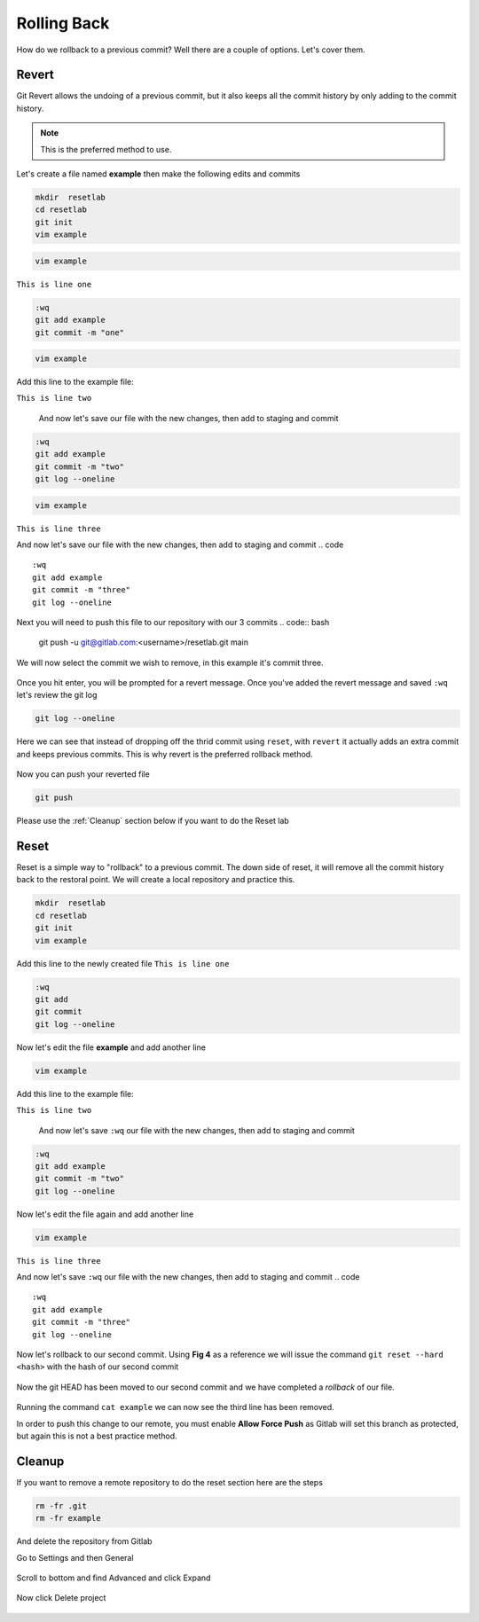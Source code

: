 Rolling Back
~~~~~~~~~~~

How do we rollback to a previous commit? Well there are a couple of options. Let's cover them.

Revert 
^^^^^

Git Revert allows the undoing of a previous commit, but it also keeps all the commit history by only adding to the commit history.  

.. note:: This is the preferred method to use.

Let's create a file named **example** then make the following edits and commits

.. code ::
   
   mkdir  resetlab
   cd resetlab
   git init
   vim example

.. code ::

   vim example

``This is line one``

.. code ::

   :wq
   git add example 
   git commit -m "one"

.. code ::
   
   vim example

Add this line to the example file:

``This is line two``

   And now let's save our file with the new changes, then add to staging and commit
.. code ::

   :wq 
   git add example 
   git commit -m "two"
   git log --oneline

.. code ::
   
   vim example

``This is line three``

And now let's save our file with the new changes, then add to staging and commit
.. code ::

   :wq 
   git add example 
   git commit -m "three"
   git log --oneline 

Next you will need to push this file to our repository with our 3 commits
.. code:: bash 

   git push -u git@gitlab.com:<username>/resetlab.git main
   

We will now select the commit we wish to remove, in this example it's commit three.

.. figure:: imgs/gitrevert1.png
   :scale: 60%
   :align: center
.. centered:: Fig 6

Once you hit enter, you will be prompted for a revert message. Once you've added the revert message and saved ``:wq`` let's review the git log 

.. code ::

  git log --oneline


Here we can see that instead of dropping off the thrid commit using ``reset``, with ``revert`` it actually adds an extra commit and keeps previous commits. This is why revert is the preferred 
rollback method.

.. figure:: imgs/gitlog_revert.png
   :scale: 60%
   :align: center
.. centered:: Fig 7

Now you can push your reverted file

.. code ::

   git push

Please use the :ref:`Cleanup` section below if you want to do the Reset lab

Reset
^^^^^

Reset is a simple way to "rollback" to a previous commit. The down side of reset, it will remove all the commit history back to the restoral point.
We will create a local repository and practice this.

.. code ::
   
   mkdir  resetlab
   cd resetlab
   git init
   vim example

Add this line to the newly created file
``This is line one`` 

.. code ::

   :wq 
   git add 
   git commit 
   git log --oneline

.. figure:: imgs/gitlog.png
   :scale: 60%
   :align: center
.. centered:: Fig 1

Now let's edit the file **example** and add another line

.. code ::
   
   vim example

Add this line to the example file:

``This is line two``

   And now let's save ``:wq`` our file with the new changes, then add to staging and commit
.. code ::

   :wq 
   git add example 
   git commit -m "two"
   git log --oneline

.. figure:: imgs/gitlog2.png
   :scale: 60%
   :align: center
.. centered:: Fig 2

Now let's edit the file again and add another line

.. code ::
   
   vim example

``This is line three``

And now let's save ``:wq`` our file with the new changes, then add to staging and commit
.. code ::

   :wq 
   git add example 
   git commit -m "three"
   git log --oneline 

.. figure:: imgs/gitlog3.png
   :scale: 60%
   :align: center
.. centered:: Fig 3

Now let's rollback to our second commit. Using **Fig 4** as a reference we will issue the command ``git reset --hard <hash>`` with the hash of our second commit

.. figure:: imgs/gitreset1.png
   :scale: 60%
   :align: center
.. centered:: Fig 4

Now the git HEAD has been moved to our second commit and we have completed a *rollback* of our file. 

.. figure:: imgs/gitlog_reset.png
   :scale: 60%
   :align: center
.. centered:: Fig 5

Running the command ``cat example`` we can now see the third line has been removed.

In order to push this change to our remote, you must enable **Allow Force Push** as Gitlab will set this branch as protected, but again this is not a best practice method.

.. code:: bash
   :caption: Force
   
   git push -f 

Cleanup
^^^^^^

If you want to remove a remote repository to do the reset section here are the steps

.. code ::
    
    rm -fr .git 
    rm -fr example 

And delete the repository from Gitlab

Go to Settings and then General

.. figure:: imgs/deletegitrepo1.png
   :scale: 50%
   :align: center
.. centered:: Fig 8

Scroll to bottom and find Advanced and click Expand

.. figure:: imgs/deletegitrepo2.png
   :scale: 50%
   :align: center
.. centered:: Fig 9

Now click Delete project

.. figure:: imgs/deletegitrepo3.png
   :scale: 50%
   :align: center
.. centered:: Fig 10